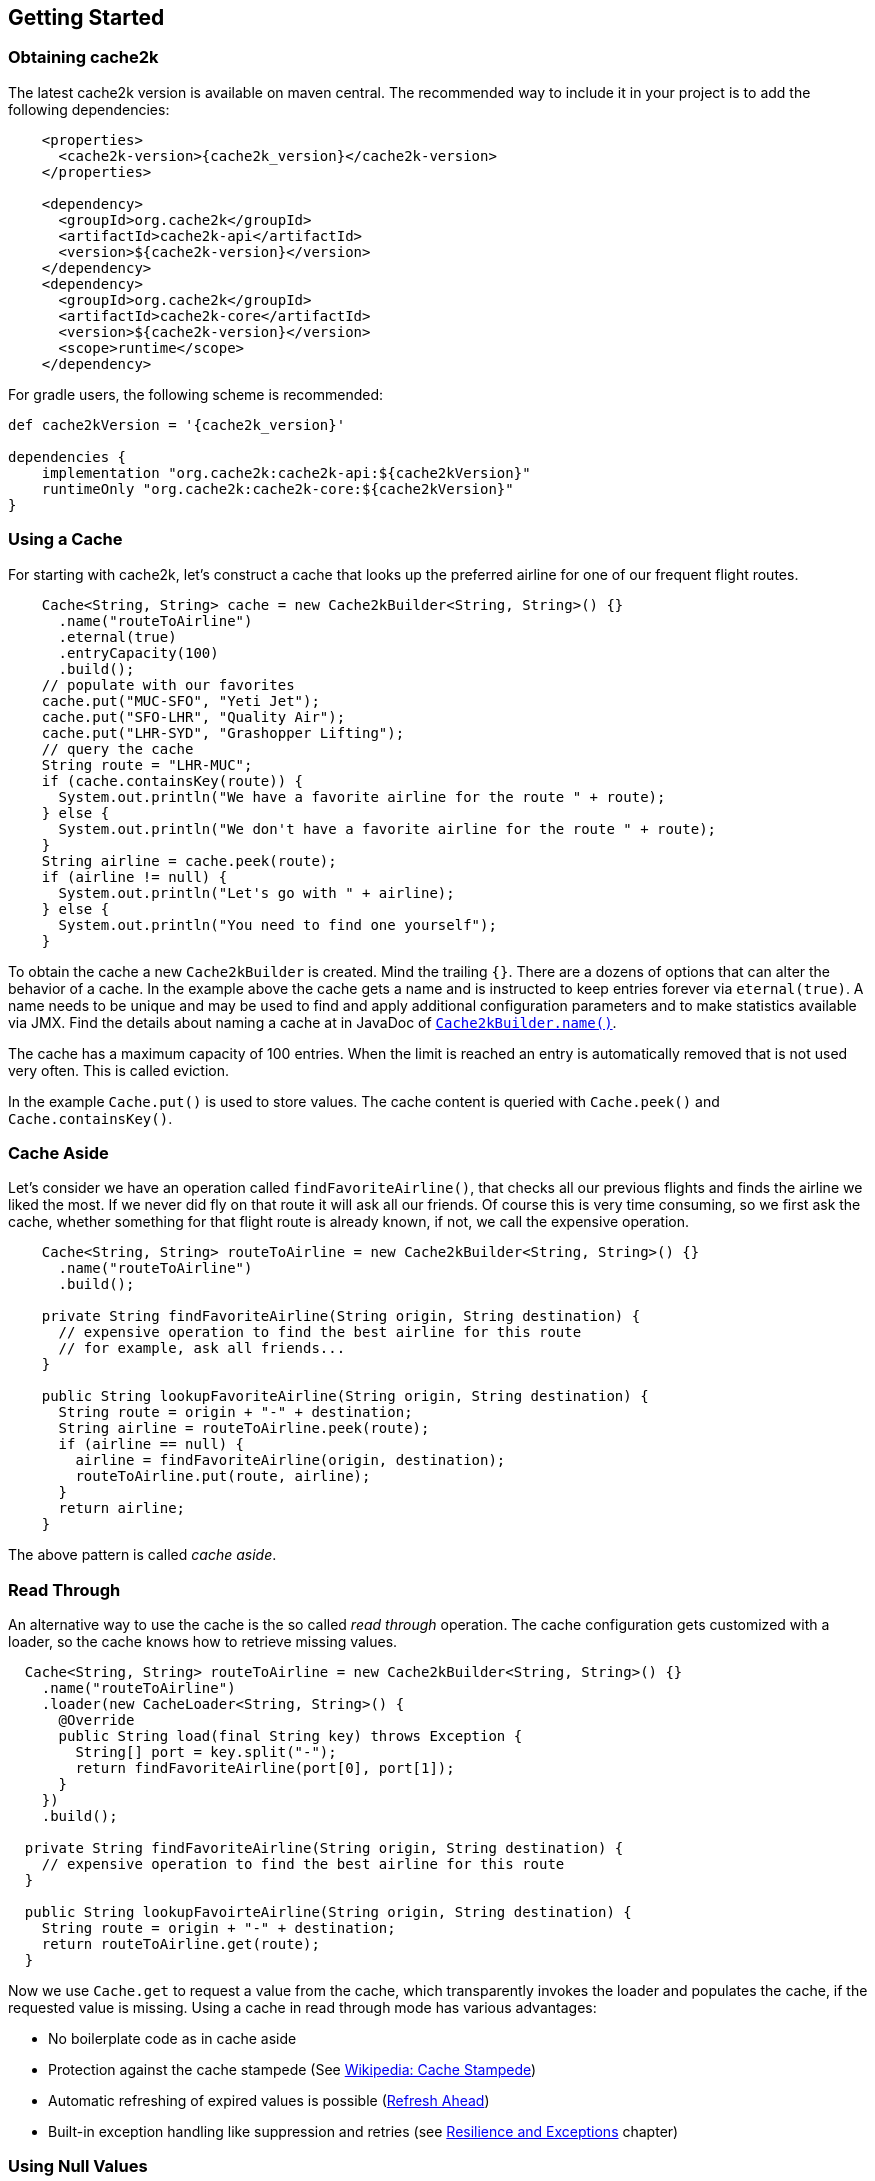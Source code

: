 [[getting-started]]
== Getting Started

=== Obtaining cache2k

The latest cache2k version is available on maven central. The recommended way to include it
in your project is to add the following dependencies:

[source,xml,subs="attributes+"]
----
    <properties>
      <cache2k-version>{cache2k_version}</cache2k-version>
    </properties>

    <dependency>
      <groupId>org.cache2k</groupId>
      <artifactId>cache2k-api</artifactId>
      <version>${cache2k-version}</version>
    </dependency>
    <dependency>
      <groupId>org.cache2k</groupId>
      <artifactId>cache2k-core</artifactId>
      <version>${cache2k-version}</version>
      <scope>runtime</scope>
    </dependency>
----

For gradle users, the following scheme is recommended:

[source,groovy,subs="attributes+"]
----
def cache2kVersion = '{cache2k_version}'

dependencies {
    implementation "org.cache2k:cache2k-api:${cache2kVersion}"
    runtimeOnly "org.cache2k:cache2k-core:${cache2kVersion}"
}
----

=== Using a Cache

For starting with cache2k, let's construct a cache that looks up the preferred airline for one of our frequent flight
routes.

[source,java]
----
    Cache<String, String> cache = new Cache2kBuilder<String, String>() {}
      .name("routeToAirline")
      .eternal(true)
      .entryCapacity(100)
      .build();
    // populate with our favorites
    cache.put("MUC-SFO", "Yeti Jet");
    cache.put("SFO-LHR", "Quality Air");
    cache.put("LHR-SYD", "Grashopper Lifting");
    // query the cache
    String route = "LHR-MUC";
    if (cache.containsKey(route)) {
      System.out.println("We have a favorite airline for the route " + route);
    } else {
      System.out.println("We don't have a favorite airline for the route " + route);
    }
    String airline = cache.peek(route);
    if (airline != null) {
      System.out.println("Let's go with " + airline);
    } else {
      System.out.println("You need to find one yourself");
    }
----

To obtain the cache a new `Cache2kBuilder` is created. Mind the trailing `{}`. There are a dozens of
options that can alter the behavior of a cache. In the example above the cache gets a name and is instructed
to keep entries forever via `eternal(true)`. A name needs to be unique and may be used to find and apply additional
configuration parameters and to make statistics available via JMX. Find the details about naming a cache
at in JavaDoc of link:{cache2k_docs}/apidocs/cache2k-api/org/cache2k/Cache2kBuilder.html#name-java.lang.String-[`Cache2kBuilder.name()`].

The cache has a maximum capacity of 100 entries. When the limit is reached an entry is automatically removed that
 is not used very often. This is called eviction.

In the example `Cache.put()` is used to store values. The cache content is queried with `Cache.peek()` and
`Cache.containsKey()`.

=== Cache Aside

Let's consider we have an operation called `findFavoriteAirline()`, that checks all our previous flights
and finds the airline we liked the most. If we never did fly on that route it will ask all our friends.
 Of course this is very time consuming, so we first ask the cache, whether something for that flight
 route is already known, if not, we call the expensive operation.

[source,java]
----
    Cache<String, String> routeToAirline = new Cache2kBuilder<String, String>() {}
      .name("routeToAirline")
      .build();

    private String findFavoriteAirline(String origin, String destination) {
      // expensive operation to find the best airline for this route
      // for example, ask all friends...
    }

    public String lookupFavoriteAirline(String origin, String destination) {
      String route = origin + "-" + destination;
      String airline = routeToAirline.peek(route);
      if (airline == null) {
        airline = findFavoriteAirline(origin, destination);
        routeToAirline.put(route, airline);
      }
      return airline;
    }
----

The above pattern is called _cache aside_.

=== Read Through

An alternative way to use the cache is the so called _read through_ operation. The cache configuration
gets customized with a loader, so the cache knows how to retrieve missing values.

[source,java]
----
  Cache<String, String> routeToAirline = new Cache2kBuilder<String, String>() {}
    .name("routeToAirline")
    .loader(new CacheLoader<String, String>() {
      @Override
      public String load(final String key) throws Exception {
        String[] port = key.split("-");
        return findFavoriteAirline(port[0], port[1]);
      }
    })
    .build();

  private String findFavoriteAirline(String origin, String destination) {
    // expensive operation to find the best airline for this route
  }

  public String lookupFavoirteAirline(String origin, String destination) {
    String route = origin + "-" + destination;
    return routeToAirline.get(route);
  }
----

Now we use `Cache.get` to request a value from the cache, which transparently invokes
the loader and populates the cache, if the requested value is missing. Using a cache in read through
mode has various advantages:

- No boilerplate code as in cache aside
- Protection against the cache stampede (See https://en.wikipedia.org/wiki/Cache_stampede[Wikipedia: Cache Stampede])
- Automatic refreshing of expired values is possible (<<refresh-ahead,Refresh Ahead>>)
- Built-in exception handling like suppression and retries (see <<resilience,Resilience and Exceptions>> chapter)

=== Using Null Values

The simple example has a major design problem. What happens if no airline is found? Typically caches don't allow
`null` values. When you try to store or load a `null` value into cache2k you will get a `NullPointerException`.
Sometimes it is better to avoid `null` values, in our example we could return a list of favorite airlines which may
 be empty.

In case a `null` value is the best choice, it is possible to store it in cache2k by enabling it with
`permitNullValues(true)`. See the <<null-values,Null Values chapter>> for more details.

=== Composite Keys

In the example the key is constructed by concatenating the origin and destination airport. This is ineffective for
several reasons. The string concatenation allocates two temporary objects (the `StringBuilder` and
its character array); if we need the two parts again we have to split the string again. A better way
is to define a dedicated class for the cache key that is a tuple of origin and destination.

[source,java]
----
  public final class Route {
    private String origin;
    private String destination;

    public Route(final String origin, final String destination) {
      this.destination = destination;
      this.origin = origin;
    }

    public String getOrigin() {
      return origin;
    }

    public String getDestination() {
      return destination;
    }

    @Override
    public boolean equals(final Object other) {
      if (this == other) return true;
      if (other == null || getClass() != other.getClass()) return false;
      Route route = (Route) other;
      if (!origin.equals(route.origin)) return false;
      return destination.equals(route.destination);
    }

    @Override
    public int hashCode() {
      int hashCode = origin.hashCode();
      hashCode = 31 * hashCode + destination.hashCode();
      return hashCode;
    }
  }
----

Cache keys needs to define a proper `hashCode()` and `equals()` method.

=== Keys Need to be Immutable

[IMPORTANT]
.Don't mutate keys
====
For a key instance it is illegal to change its value after it is used for a cache operation.
The cache uses the key instance in its own data structure. When defining your own keys, it is therefore a
good idea to design them as immutable object.
====

The above isn't special to caching or cache2k, it applies identically when using a Java `HashMap`.

=== Mutating Values

It is illegal to mutate a cached value after it was stored in the cache, unless `storeByReference`
 is enabled. This parameter instructs the cache to keep all cached values inside the heap.

Background: cache2k stores its values in the Java heap by the object reference. This means
mutating a value, will affect the cache contents directly. Future versions of cache2k
will have additional storage options and allow cache entries to be migrated to off heap
storage or persisted. In this case mutating cached values directly will lead to inconsistent
results.

=== Exceptions and Caching

When using read through and a global expiry time (`expireAfterWrite`) is set, exceptions
will be cached and/or suppressed.

A cached exception will be rethrown every time the key is accessed. After some
time passes, the loader will be called again. A cached exception can be spotted by the expiry time
in the exception text, for example:

----
org.cache2k.integration.CacheLoaderException: expiry=2016-06-04 06:08:14.967, cause: java.lang.NullPointerException
----

Cached exceptions can be misleading, because you may see 100 exceptions in your log, but only
one was generated from the loader. That's why the expiry of an exception is typically shorter then
the configured expiry time.

When a previous value is available a subsequent loader exception is suppressed for a short time.
For more details on this behavior see the <<resilience,Resilience chapter>>.

=== Don't Panic!

Also those familiar with caching might get confused by the many parameters and operations of cache2k controlling
nuances of caching semantics. Except for the exceptions caching described above everything will work as you will
expect from a cache. There is no need to know every feature in detail, yet. Think of them as a parachute. Usually you
don't need them, but when in trouble, there is one parameter that will save you.

Whenever in doubt: For asking questions please use the _Stackoverflow_ tag `cache2k`. Please describe your scenario
and the problem you try to solve first before asking for specific features of cache2k and how they might
help you.

